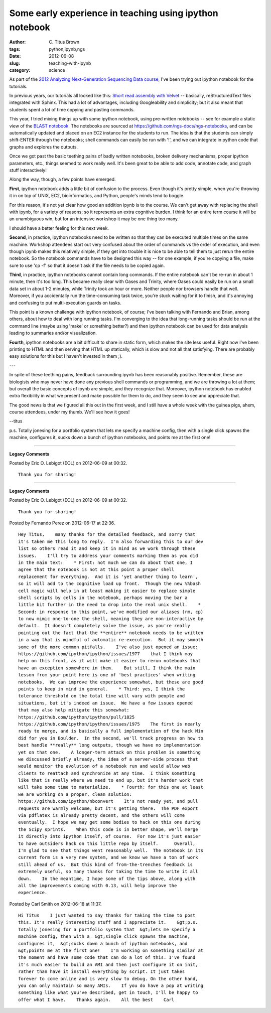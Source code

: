 Some early experience in teaching using ipython notebook
########################################################

:author: C\. Titus Brown
:tags: python,ipynb,ngs
:date: 2012-06-08
:slug: teaching-with-ipynb
:category: science


As part of the `2012 Analyzing Next-Generation Sequencing Data course
<http://bioinformatics.msu.edu/ngs-summer-course-2012>`__, I've been
trying out ipython notebook for the tutorials.

In previous years, our tutorials all looked like this: `Short read
assembly with Velvet
<http://ged.msu.edu/angus/tutorials-2011/short-read-assembly-velvet.html>`__
-- basically, reStructuredText files integrated with Sphinx.  This had a lot
of advantages, including Googleability and simplicity; but it also meant
that students spent a lot of time copying and pasting commands.

This year, I tried mixing things up with some ipython notebook, using
pre-written notebooks -- see for example a static view of the `BLAST
notebook
<http://ged.msu.edu/angus/tutorials-2012/files/static-ngs-10-blast.html>`__.
The notebooks are sourced at
https://github.com/ngs-docs/ngs-notebooks, and can be automatically
updated and placed on an EC2 instance for the students to run.  The
idea is that the students can simply shift-ENTER through the notebooks;
shell commands can easily be run with '!', and we can integrate in
python code that graphs and explores the outputs.

Once we got past the basic teething pains of badly written notebooks,
broken delivery mechanisms, proper ipython parameters, etc., things seemed
to work really well.  It's been great to be able to add code, annotate
code, and graph stuff interactively!

Along the way, though, a few points have emerged.

**First**, ipython notebook adds a little bit of confusion to the
process.  Even though it's pretty simple, when you're throwing it in
on top of UNIX, EC2, bioinformatics, and Python, people's minds tend
to boggle.

For this reason, it's not yet clear how good an addition ipynb is to
the course.  We can't get away with replacing the shell with ipynb,
for a variety of reasons; so it represents an extra cognitive burden.
I think for an entire term course it will be an unambiguous win, but
for an intensive workshop it may be one thing too many.

I should have a better feeling for this next week.

**Second**, in practice, ipython notebooks need to be written so that
they can be executed multiple times on the same machine.  Workshop
attendees start out very confused about the order of commands vs the
order of execution, and even though ipynb makes this relatively
simple, if they get into trouble it is nice to be able to tell them to
just rerun the entire notebook.  So the notebook commands have to be
designed this way -- for one example, if you're copying a file, make
sure to use 'cp -f' so that it doesn't ask if the file needs to be
copied again.

**Third**, in practice, ipython notebooks cannot contain long
commands.  If the entire notebook can't be re-run in about 1 minute,
then it's too long.  This became really clear with Oases and Trinity,
where Oases could easily be run on a small data set in about 1-2
minutes, while Trinity took an hour or more.  Neither people nor
browsers handle that well.  Moreover, if you accidentally run the
time-consuming task twice, you're stuck waiting for it to finish, and
it's annoying and confusing to put multi-execution guards on tasks.

This point is a known challenge with ipython notebook, of course; I've
been talking with Fernando and Brian, among others, about how to deal
with long running tasks.  I'm converging to the idea that long-running
tasks should be run at the command line (maybe using 'make' or
something better?) and then ipython notebook can be used for data analysis
leading to summaries and/or visualization.

**Fourth**, ipython notebooks are a bit difficult to share in static
form, which makes the site less useful.  Right now I've been printing
to HTML and then serving that HTML up statically, which is slow and
not all that satisfying.  There are probably easy solutions for this
but I haven't invested in them ;).

---

In spite of these teething pains, feedback surrounding ipynb has been
reasonably positive.  Remember, these are biologists who may never
have done any previous shell commands or programming, and we are
throwing a lot at them; but overall the basic concepts of ipynb are
simple, and they recognize that.  Moreover, ipython notebook has
enabled extra flexibility in what we present and make possible for
them to do, and they seem to see and appreciate that.

The good news is that we figured all this out in the first week, and I still
have a whole week with the guinea pigs, ahem, course attendees, under my
thumb.  We'll see how it goes!

--titus

p.s. Totally jonesing for a portfolio system that lets me specify a
machine config, then with a single click spawns the machine,
configures it, sucks down a bunch of ipython notebooks, and points me
at the first one!


----

**Legacy Comments**


Posted by Eric O. Lebigot (EOL) on 2012-06-09 at 00:32. 

::

   Thank you for sharing!



----

**Legacy Comments**


Posted by Eric O. Lebigot (EOL) on 2012-06-09 at 00:32. 

::

   Thank you for sharing!


Posted by Fernando Perez on 2012-06-17 at 22:36. 

::

   Hey Titus,    many thanks for the detailed feedback, and sorry that
   it's taken me this long to reply.  I'm also forwarding this to our dev
   list so others read it and keep it in mind as we work through these
   issues.    I'll try to address your comments marking them as you did
   in the main text:    * First: not much we can do about that one, I
   agree that the notebook is not at this point a proper shell
   replacement for everything.  And it is 'yet another thing to learn',
   so it will add to the cognitive load up front.  Though the new %%bash
   cell magic will help in at least making it easier to replace simple
   shell scripts by cells in the notebook, perhaps moving the bar a
   little bit further in the need to drop into the real unix shell.    *
   Second: in response to this point, we've modified our aliases (rm, cp)
   to now mimic one-to-one the shell, meaning they are non-interactive by
   default.  It doesn't completely solve the issue, as you're really
   pointing out the fact that the **entire** notebook needs to be written
   in a way that is mindful of automatic re-execution.  But it may smooth
   some of the more common pitfalls.    I've also just opened an issue:
   https://github.com/ipython/ipython/issues/1977    that I think may
   help on this front, as it will make it easier to rerun notebooks that
   have an exception somewhere in them.    But still, I think the main
   lesson from your point here is one of 'best practices' when writing
   notebooks.  We can improve the experience somewhat, but these are good
   points to keep in mind in general.    * Third: yes, I think the
   tolerance threshold on the total time will vary with people and
   situations, but it's indeed an issue.  We have a few issues opened
   that may also help mitigate this somewhat:
   https://github.com/ipython/ipython/pull/1825
   https://github.com/ipython/ipython/issues/1975    The first is nearly
   ready to merge, and is basically a full implementation of the hack Min
   did for you in Boulder.  In the second, we'll track progress on how to
   best handle **really** long outputs, though we have no implementation
   yet on that one.    A longer-term attack on this problem is something
   we discussed briefly already, the idea of a server-side process that
   would monitor the evolution of a notebook run and would allow web
   clients to reattach and synchronize at any time.  I think something
   like that is really where we need to end up, but it's harder work that
   will take some time to materialize.    * Fourth: for this one at least
   we are working on a proper, clean solution:
   https://github.com/ipython/nbconvert    It's not ready yet, and pull
   requests are warmly welcome, but it's getting there.  The PDF export
   via pdflatex is already pretty decent, and the others will come
   eventually.  I hope we may get some bodies to hack on this one during
   the Scipy sprints.    When this code is in better shape, we'll merge
   it directly into ipython itself, of course.  For now it's just easier
   to have outsiders hack on this little repo by itself.      Overall,
   I'm glad to see that things went reasonably well.  The notebook in its
   current form is a very new system, and we know we have a ton of work
   still ahead of us.  But this kind of from-the-trenches feedback is
   extremely useful, so many thanks for taking the time to write it all
   down.    In the meantime, I hope some of the tips above, along with
   all the improvements coming with 0.13, will help improve the
   experience.


Posted by Carl Smith on 2012-06-18 at 11:37. 

::

   Hi Titus    I just wanted to say thanks for taking the time to post
   this. It's really interesting stuff and I appreciate it.    &gt;p.s.
   Totally jonesing for a portfolio system that  &gt;lets me specify a
   machine config, then with a  &gt;single click spawns the machine,
   configures it,  &gt;sucks down a bunch of ipython notebooks, and
   &gt;points me at the first one!    I'm working on something similar at
   the moment and have some code that can do a lot of this. I've found
   it's much easier to build an AMI and then just configure it on init,
   rather than have it install everything by script. It just takes
   forever to come online and is very slow to debug. On the other hand,
   you can only maintain so many AMIs.    If you do have a pop at writing
   something like what you've described, get in touch, I'll be happy to
   offer what I have.    Thanks again.    All the best    Carl

